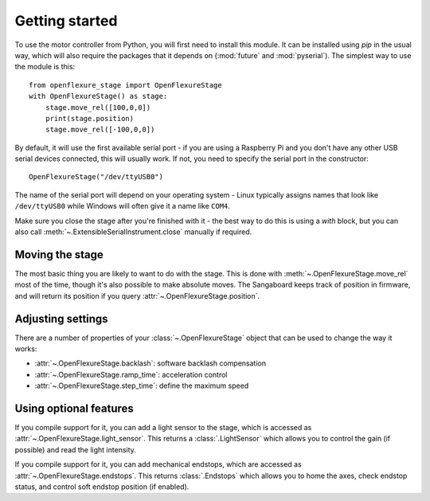 Getting started
=================
To use the motor controller from Python, you will first need to install this module.  It can be installed using `pip` in the usual way, which will also require the packages that it depends on (:mod:`future` and :mod:`pyserial`).  The simplest way to use the module is this::

   from openflexure_stage import OpenFlexureStage
   with OpenFlexureStage() as stage:
       stage.move_rel([100,0,0])
       print(stage.position)
       stage.move_rel([-100,0,0])
   
By default, it will use the first available serial port - if you are using a Raspberry Pi and you don't have any other USB serial devices connected, this will usually work.  If not, you need to specify the serial port in the constructor::

   OpenFlexureStage("/dev/ttyUSB0")
   
The name of the serial port will depend on your operating system - Linux typically assigns names that look like ``/dev/ttyUSB0`` while Windows will often give it a name like ``COM4``.

Make sure you close the stage after you're finished with it - the best way to do this is using a `with` block, but you can also call :meth:`~.ExtensibleSerialInstrument.close` manually if required.

Moving the stage
-----------------
The most basic thing you are likely to want to do with the stage.  This is done with :meth:`~.OpenFlexureStage.move_rel` most of the time, though it's also possible to make absolute moves.  The Sangaboard keeps track of position in firmware, and will return its position if you query :attr:`~.OpenFlexureStage.position`.

Adjusting settings
--------------------
There are a number of properties of your :class:`~.OpenFlexureStage` object that can be used to change the way it works:

* :attr:`~.OpenFlexureStage.backlash`: software backlash compensation

* :attr:`~.OpenFlexureStage.ramp_time`: acceleration control

* :attr:`~.OpenFlexureStage.step_time`: define the maximum speed

Using optional features
-------------------------
If you compile support for it, you can add a light sensor to the stage, which is accessed as :attr:`~.OpenFlexureStage.light_sensor`.  This returns a :class:`.LightSensor` which allows you to control the gain (if possible) and read the light intensity.

If you compile support for it, you can add mechanical endstops, which are accessed as :attr:`~.OpenFlexureStage.endstops`. This returns :class:`.Endstops` which allows you to home the axes, check endstop status, and control soft endstop position (if enabled).
